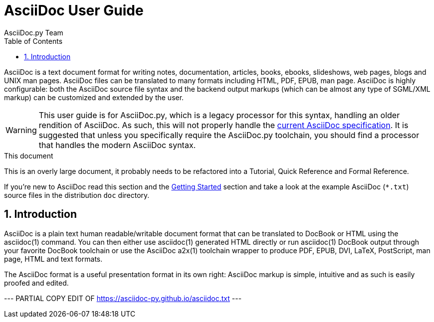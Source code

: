 AsciiDoc User Guide
===================
AsciiDoc.py Team
:toc:
:icons:
:numbered:
:website: https://asciidoc.org/

AsciiDoc is a text document format for writing notes, documentation,
articles, books, ebooks, slideshows, web pages, blogs and UNIX man
pages.  AsciiDoc files can be translated to many formats including
HTML, PDF, EPUB, man page.  AsciiDoc is highly configurable: both the
AsciiDoc source file syntax and the backend output markups (which can
be almost any type of SGML/XML markup) can be customized and extended
by the user.

[WARNING]
This user guide is for AsciiDoc.py, which is a legacy processor for
this syntax, handling an older rendition of AsciiDoc. As such, this
will not properly handle the
https://projects.eclipse.org/projects/technology.asciidoc[current AsciiDoc specification].
It is suggested that unless you specifically require the AsciiDoc.py
toolchain, you should find a processor that handles the modern
AsciiDoc syntax.

.This document
**********************************************************************
This is an overly large document, it probably needs to be refactored
into a Tutorial, Quick Reference and Formal Reference.

If you're new to AsciiDoc read this section and the <<X6,Getting
Started>> section and take a look at the example AsciiDoc (`*.txt`)
source files in the distribution `doc` directory.
**********************************************************************


Introduction
------------
AsciiDoc is a plain text human readable/writable document format that
can be translated to DocBook or HTML using the asciidoc(1) command.
You can then either use asciidoc(1) generated HTML directly or run
asciidoc(1) DocBook output through your favorite DocBook toolchain or
use the AsciiDoc a2x(1) toolchain wrapper to produce PDF, EPUB, DVI,
LaTeX, PostScript, man page, HTML and text formats.

The AsciiDoc format is a useful presentation format in its own right:
AsciiDoc markup is simple, intuitive and as such is easily proofed and
edited.

--- PARTIAL COPY EDIT OF https://asciidoc-py.github.io/asciidoc.txt ---
